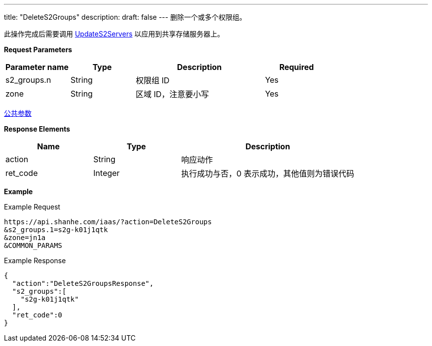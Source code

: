 ---
title: "DeleteS2Groups"
description: 
draft: false
---
删除一个或多个权限组。

此操作完成后需要调用 link:../update_s2_servers/[UpdateS2Servers] 以应用到共享存储服务器上。

*Request Parameters*

[option="header",cols="1,1,2,1"]
|===
| Parameter name | Type | Description | Required

| s2_groups.n
| String
| 权限组 ID
| Yes

| zone
| String
| 区域 ID，注意要小写
| Yes
|===

link:../../../parameters/[公共参数]

*Response Elements*

[option="header",cols="1,1,2"]
|===
| Name | Type | Description

| action
| String
| 响应动作

| ret_code
| Integer
| 执行成功与否，0 表示成功，其他值则为错误代码
|===

*Example*

Example Request

----
https://api.shanhe.com/iaas/?action=DeleteS2Groups
&s2_groups.1=s2g-k01j1qtk
&zone=jn1a
&COMMON_PARAMS
----

Example Response

----
{
  "action":"DeleteS2GroupsResponse",
  "s2_groups":[
    "s2g-k01j1qtk"
  ],
  "ret_code":0
}
----
